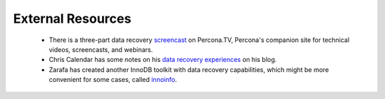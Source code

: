 .. _external_resources:

==================
External Resources
==================

 * There is a three-part data recovery `screencast <http://www.percona.tv/mysql/innodb-recovery-tutorial>`_ on Percona.TV, Percona's companion site for technical videos, screencasts, and webinars.

 * Chris Calendar has some notes on his `data recovery experiences <http://www.chriscalender.com/?p=49>`_ on his blog.

 * Zarafa has created another InnoDB toolkit with data recovery capabilities, which might be more convenient for some cases, called `innoinfo <http://developer.zarafa.com/InnoInfo>`_.
